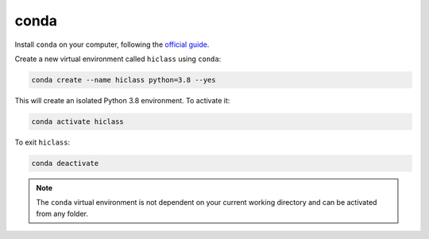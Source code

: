 conda
=====

Install :literal:`conda` on your computer, following the `official guide <https://docs.conda.io/projects/conda/en/latest/user-guide/install/>`_.

Create a new virtual environment called :literal:`hiclass` using :literal:`conda`:

.. code-block:: bash

    conda create --name hiclass python=3.8 --yes


This will create an isolated Python 3.8 environment. To activate it:

.. code-block:: bash

    conda activate hiclass


To exit :literal:`hiclass`:

.. code-block:: bash

    conda deactivate


.. note::

    The :literal:`conda` virtual environment is not dependent on your current working directory and can be activated from any folder.
